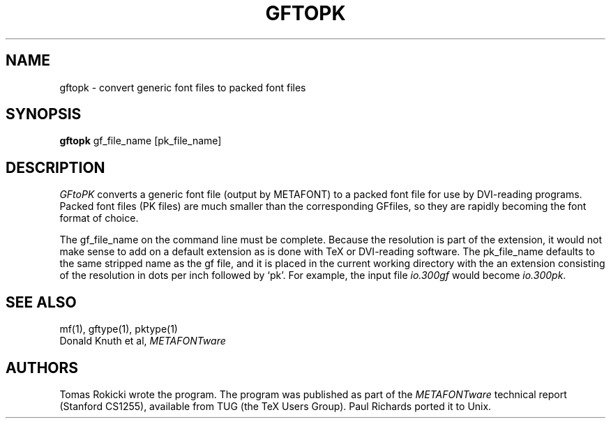 .TH GFTOPK 1L  10/21/89
.SH NAME
gftopk - convert generic font files to packed font files
.SH SYNOPSIS
.B gftopk
gf_file_name [pk_file_name]
.SH DESCRIPTION
.I GFtoPK
converts a generic font file (output by METAFONT) to a
packed font file for use by DVI-reading programs. Packed
font files (PK files) are much smaller than the corresponding GFfiles,
so they are rapidly becoming the font format of choice.
.PP
The gf_file_name on the command line must be complete. Because
the resolution is part of the extension, it would not make
sense to add on a default extension as is done with TeX or
DVI-reading software. The pk_file_name defaults to the same
stripped name as the gf file, and it is placed in the current
working directory with the an extension consisting of the resolution
in dots per inch followed by `pk'. For
example, the input file
.I io.300gf
would become
.IR io.300pk .
.PP
.SH "SEE ALSO"
mf(1), gftype(1), pktype(1)
.br
Donald Knuth et al,
.I METAFONTware
.SH "AUTHORS"
Tomas Rokicki wrote the program. The program was published as
part of the
.I METAFONTware
technical report (Stanford CS1255), available from TUG (the TeX Users Group).
Paul Richards ported it to Unix.

